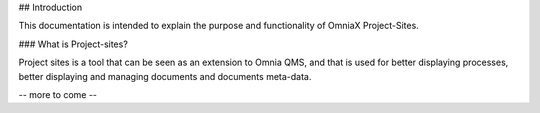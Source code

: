 ## Introduction

This documentation is intended to explain the purpose and functionality of OmniaX Project-Sites. 

### What is Project-sites? 

Project sites is a tool that can be seen as an extension to Omnia QMS, and that is used for better displaying processes, better displaying and managing documents and documents meta-data.

-- more to come --